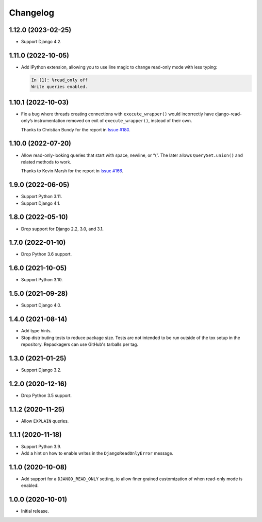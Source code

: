 =========
Changelog
=========

1.12.0 (2023-02-25)
-------------------

* Support Django 4.2.

1.11.0 (2022-10-05)
-------------------

* Add IPython extension, allowing you to use line magic to change read-only mode with less typing:

  .. code-block:: ipython

      In [1]: %read_only off
      Write queries enabled.

1.10.1 (2022-10-03)
-------------------

* Fix a bug where threads creating connections with ``execute_wrapper()`` would incorrectly have django-read-only’s instrumentation removed on exit of ``execute_wrapper()``, instead of their own.

  Thanks to Christian Bundy for the report in `Issue #180 <https://github.com/adamchainz/django-read-only/issues/180>`__.

1.10.0 (2022-07-20)
-------------------

* Allow read-only-looking queries that start with space, newline, or “(”.
  The later allows ``QuerySet.union()`` and related methods to work.

  Thanks to Kevin Marsh for the report in `Issue #166 <https://github.com/adamchainz/django-read-only/issues/166>`__.

1.9.0 (2022-06-05)
------------------

* Support Python 3.11.

* Support Django 4.1.

1.8.0 (2022-05-10)
------------------

* Drop support for Django 2.2, 3.0, and 3.1.

1.7.0 (2022-01-10)
------------------

* Drop Python 3.6 support.

1.6.0 (2021-10-05)
------------------

* Support Python 3.10.

1.5.0 (2021-09-28)
------------------

* Support Django 4.0.

1.4.0 (2021-08-14)
------------------

* Add type hints.

* Stop distributing tests to reduce package size. Tests are not intended to be
  run outside of the tox setup in the repository. Repackagers can use GitHub's
  tarballs per tag.

1.3.0 (2021-01-25)
------------------

* Support Django 3.2.

1.2.0 (2020-12-16)
------------------

* Drop Python 3.5 support.

1.1.2 (2020-11-25)
------------------

* Allow ``EXPLAIN`` queries.

1.1.1 (2020-11-18)
------------------

* Support Python 3.9.
* Add a hint on how to enable writes in the ``DjangoReadOnlyError`` message.

1.1.0 (2020-10-08)
------------------

* Add support for a ``DJANGO_READ_ONLY`` setting, to allow finer grained
  customization of when read-only mode is enabled.

1.0.0 (2020-10-01)
------------------

* Initial release.
